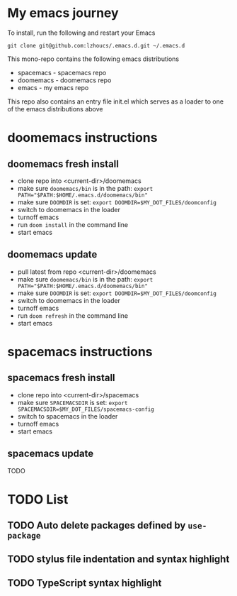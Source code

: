 * My emacs journey

To install, run the following and restart your Emacs

#+BEGIN_SRC 
git clone git@github.com:lzhoucs/.emacs.d.git ~/.emacs.d
#+END_SRC

This mono-repo contains the following emacs distributions
  - spacemacs - spacemacs repo
  - doomemacs - doomemacs repo
  - emacs - my emacs repo

This repo also contains an entry file init.el which serves as a loader to one of the emacs distributions above

* doomemacs instructions
** doomemacs fresh install
  - clone repo into <current-dir>/doomemacs
  - make sure ~doomemacs/bin~ is in the path: ~export PATH="$PATH:$HOME/.emacs.d/doomemacs/bin"~
  - make sure ~DOOMDIR~ is set: ~export DOOMDIR=$MY_DOT_FILES/doomconfig~ 
  - switch to doomemacs in the loader
  - turnoff emacs
  - run ~doom install~ in the command line
  - start emacs
** doomemacs update
  - pull latest from repo <current-dir>/doomemacs
  - make sure ~doomemacs/bin~ is in the path: ~export PATH="$PATH:$HOME/.emacs.d/doomemacs/bin"~
  - make sure ~DOOMDIR~ is set: ~export DOOMDIR=$MY_DOT_FILES/doomconfig~ 
  - switch to doomemacs in the loader
  - turnoff emacs
  - run ~doom refresh~ in the command line
  - start emacs

* spacemacs instructions
** spacemacs fresh install
  - clone repo into <current-dir>/spacemacs
  - make sure ~SPACEMACSDIR~ is set: ~export SPACEMACSDIR=$MY_DOT_FILES/spacemacs-config~
  - switch to spacemacs in the loader
  - turnoff emacs
  - start emacs
** spacemacs update
   TODO

* TODO List
** TODO Auto delete packages defined by ~use-package~
** TODO stylus file indentation and syntax highlight
** TODO TypeScript syntax highlight
